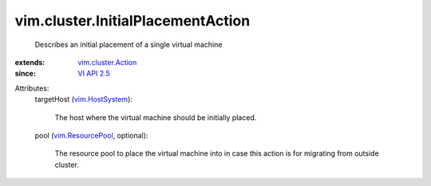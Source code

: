 .. _VI API 2.5: ../../vim/version.rst#vimversionversion2

.. _vim.HostSystem: ../../vim/HostSystem.rst

.. _vim.ResourcePool: ../../vim/ResourcePool.rst

.. _vim.cluster.Action: ../../vim/cluster/Action.rst


vim.cluster.InitialPlacementAction
==================================
  Describes an initial placement of a single virtual machine
:extends: vim.cluster.Action_
:since: `VI API 2.5`_

Attributes:
    targetHost (`vim.HostSystem`_):

       The host where the virtual machine should be initially placed.
    pool (`vim.ResourcePool`_, optional):

       The resource pool to place the virtual machine into in case this action is for migrating from outside cluster.
